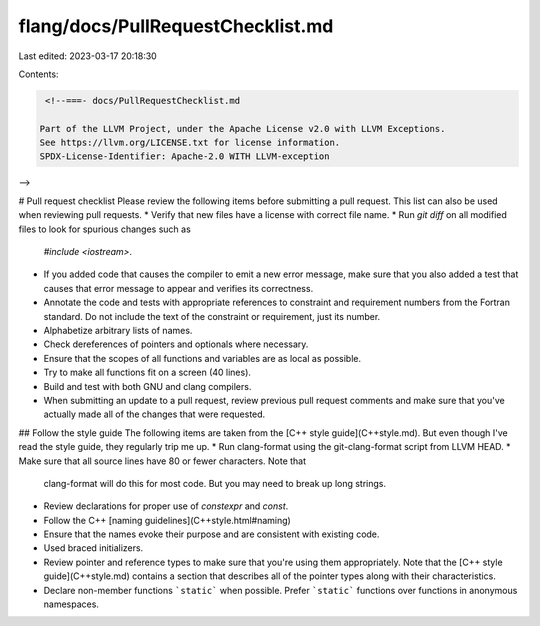flang/docs/PullRequestChecklist.md
==================================

Last edited: 2023-03-17 20:18:30

Contents:

.. code-block:: md

    <!--===- docs/PullRequestChecklist.md 

   Part of the LLVM Project, under the Apache License v2.0 with LLVM Exceptions.
   See https://llvm.org/LICENSE.txt for license information.
   SPDX-License-Identifier: Apache-2.0 WITH LLVM-exception

-->

# Pull request checklist
Please review the following items before submitting a pull request.  This list
can also be used when reviewing pull requests.
*  Verify that new files have a license with correct file name.
*  Run `git diff` on all modified files to look for spurious changes such as
   `#include <iostream>`.
*  If you added code that causes the compiler to emit a new error message, make
   sure that you also added a test that causes that error message to appear
   and verifies its correctness.
*  Annotate the code and tests with appropriate references to constraint and
   requirement numbers from the Fortran standard.  Do not include the text of
   the constraint or requirement, just its number.
*  Alphabetize arbitrary lists of names.
*  Check dereferences of pointers and optionals where necessary.
*  Ensure that the scopes of all functions and variables are as local as
   possible.
*  Try to make all functions fit on a screen (40 lines).
*  Build and test with both GNU and clang compilers.
*  When submitting an update to a pull request, review previous pull request
   comments and make sure that you've actually made all of the changes that
   were requested.

## Follow the style guide
The following items are taken from the [C++ style guide](C++style.md).  But
even though I've read the style guide, they regularly trip me up.
*  Run clang-format using the git-clang-format script from LLVM HEAD.
*  Make sure that all source lines have 80 or fewer characters.  Note that
   clang-format will do this for most code.  But you may need to break up long
   strings.
*  Review declarations for proper use of `constexpr` and `const`.
*  Follow the C++ [naming guidelines](C++style.html#naming)
*  Ensure that the names evoke their purpose and are consistent with existing code.
*  Used braced initializers.
*  Review pointer and reference types to make sure that you're using them
   appropriately.  Note that the [C++ style guide](C++style.md) contains a
   section that describes all of the pointer types along with their
   characteristics.
*  Declare non-member functions ```static``` when possible.  Prefer
   ```static``` functions over functions in anonymous namespaces.


